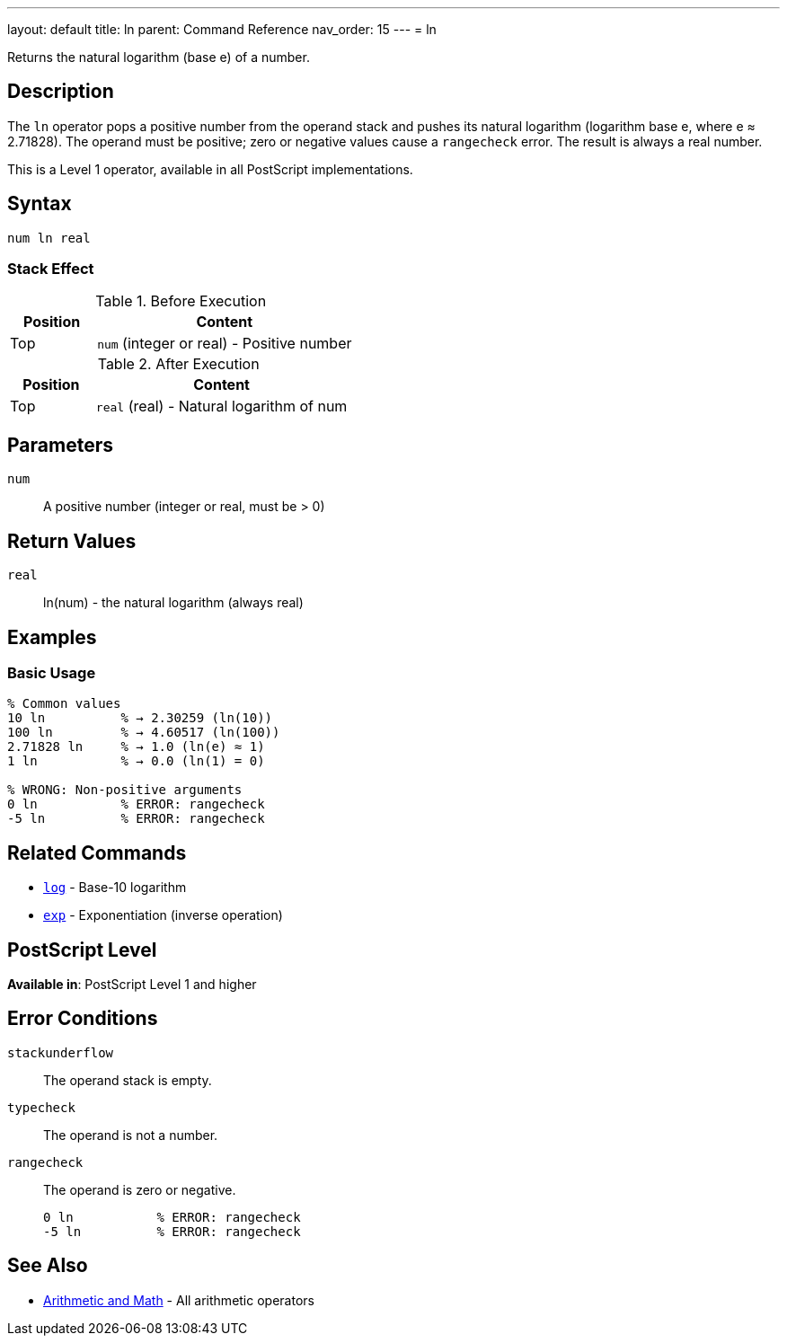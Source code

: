 ---
layout: default
title: ln
parent: Command Reference
nav_order: 15
---
= ln

Returns the natural logarithm (base e) of a number.

== Description

The `ln` operator pops a positive number from the operand stack and pushes its natural logarithm (logarithm base e, where e ≈ 2.71828). The operand must be positive; zero or negative values cause a `rangecheck` error. The result is always a real number.

This is a Level 1 operator, available in all PostScript implementations.

== Syntax

[source,postscript]
----
num ln real
----

=== Stack Effect

.Before Execution
[cols="1,3"]
|===
|Position |Content

|Top
|`num` (integer or real) - Positive number
|===

.After Execution
[cols="1,3"]
|===
|Position |Content

|Top
|`real` (real) - Natural logarithm of num
|===

== Parameters

`num`:: A positive number (integer or real, must be > 0)

== Return Values

`real`:: ln(num) - the natural logarithm (always real)

== Examples

=== Basic Usage

[source,postscript]
----
% Common values
10 ln          % → 2.30259 (ln(10))
100 ln         % → 4.60517 (ln(100))
2.71828 ln     % → 1.0 (ln(e) ≈ 1)
1 ln           % → 0.0 (ln(1) = 0)

% WRONG: Non-positive arguments
0 ln           % ERROR: rangecheck
-5 ln          % ERROR: rangecheck
----

== Related Commands

* link:/docs/commands/references/log/[`log`] - Base-10 logarithm
* link:/docs/commands/references/exp/[`exp`] - Exponentiation (inverse operation)

== PostScript Level

*Available in*: PostScript Level 1 and higher

== Error Conditions

`stackunderflow`::
The operand stack is empty.

`typecheck`::
The operand is not a number.

`rangecheck`::
The operand is zero or negative.
+
[source,postscript]
----
0 ln           % ERROR: rangecheck
-5 ln          % ERROR: rangecheck
----

== See Also

* link:/docs/commands/references/[Arithmetic and Math] - All arithmetic operators